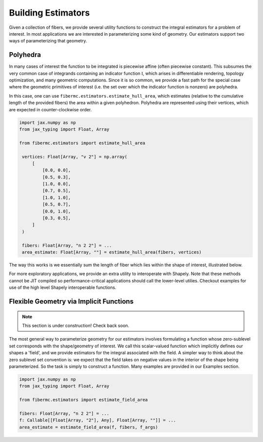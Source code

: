Building Estimators
===================

Given a collection of fibers, we provide several utility functions to construct the integral estimators for a problem of interest. 
In most applications we are interested in parameterizing some kind of geometry. 
Our estimators support two ways of parameterizing that geometry. 

Polyhedra 
---------
In many cases of interest the function to be integrated is piecewise affine (often piecewise constant). 
This subsumes the very common case of integrands containing an indicator function :math:`\mathbb{I}`, which arises in differentiable rendering, 
topology optimization, and many geometric computations. 
Since it is so common, we provide a fast path for the special case where the geometric primitives of interest (i.e. the set over which the indicator function is nonzero) are 
polyhedra. 

In this case, one can use ``fibermc.estimators.estimate_hull_area``, which estimates (relative to the cumulative length of the provided fibers) the area within 
a given polyhedron. Polyhedra are represented using their vertices, which are expected in counter-clockwise order. 

.. code-block:: python 

   import jax.numpy as np
   from jax_typing import Float, Array

   from fibermc.estimators import estimate_hull_area

    vertices: Float[Array, "v 2"] = np.array(
        [
            [0.0, 0.0],
            [0.5, 0.3],
            [1.0, 0.0],
            [0.7, 0.5],
            [1.0, 1.0],
            [0.5, 0.7],
            [0.0, 1.0],
            [0.3, 0.5],
        ]
    )

    fibers: Float[Array, "n 2 2"] = ... 
    area_estimate: Float[Array, ""] = estimate_hull_area(fibers, vertices)

The way this works is we essentially sum the length of fiber which lies within the shape of interest, illustrated below. 

.. image:: media/images/polygon_clipping_example.png
   :width: 700 
   :align: center
   :alt: Sampled fibers to estimate pi. 

For more exploratory applications, we provide an extra utility to interoperate with Shapely. 
Note that these methods cannot be JIT compiled so performance-critical applications should call the lower-level utilies. 
Checkout examples for use of the high level Shapely interoperable functions. 

Flexible Geometry via Implicit Functions
----------------------------------------

.. note:: 
   
   This section is under construction! Check back soon. 

The most general way to parameterize geometry for our estimators involves formulating a function whose zero-sublevel set corresponds with the shape/geometry of interest. 
We call this scalar-valued function which implicitly defines our shapes a 'field', and we provide estimators for the integral associated with the field. 
A simpler way to think about the zero sublevel set convention is: we expect that the field takes on negative values in the interior of the shape being parameterized. 
So the task is simply to construct a function. 
Many examples are provided in our Examples section. 

.. code-block:: python 

   import jax.numpy as np
   from jax_typing import Float, Array

   from fibermc.estimators import estimate_field_area

   fibers: Float[Array, "n 2 2"] = ...
   f: Callable[[Float[Array, "2"], Any], Float[Array, ""]] = ... 
   area_estimate = estimate_field_area(f, fibers, f_args) 
